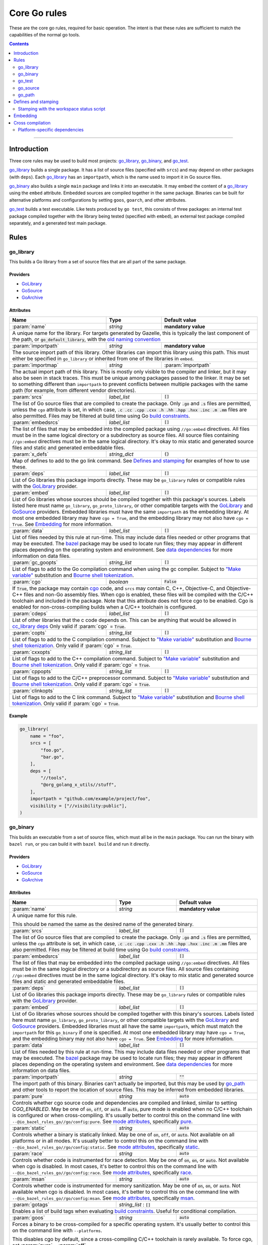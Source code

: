 Core Go rules
=============

.. _"Make variable": https://docs.bazel.build/versions/master/be/make-variables.html
.. _Bourne shell tokenization: https://docs.bazel.build/versions/master/be/common-definitions.html#sh-tokenization
.. _Gazelle: https://github.com/bazelbuild/bazel-gazelle
.. _GoArchive: providers.rst#GoArchive
.. _GoLibrary: providers.rst#GoLibrary
.. _GoPath: providers.rst#GoPath
.. _GoSource: providers.rst#GoSource
.. _build constraints: https://golang.org/pkg/go/build/#hdr-Build_Constraints
.. _cc_library deps: https://docs.bazel.build/versions/master/be/c-cpp.html#cc_library.deps
.. _cgo: http://golang.org/cmd/cgo/
.. _config_setting: https://docs.bazel.build/versions/master/be/general.html#config_setting
.. _data dependencies: https://docs.bazel.build/versions/master/build-ref.html#data
.. _goarch: modes.md#goarch
.. _goos: modes.md#goos
.. _mode attributes: modes.md#mode-attributes
.. _nogo: nogo.rst#nogo
.. _pure: modes.md#pure
.. _race: modes.md#race
.. _msan: modes.md#msan
.. _select: https://docs.bazel.build/versions/master/be/functions.html#select
.. _shard_count: https://docs.bazel.build/versions/master/be/common-definitions.html#test.shard_count
.. _static: modes.md#static
.. _test_arg: https://docs.bazel.build/versions/master/user-manual.html#flag--test_arg
.. _test_filter: https://docs.bazel.build/versions/master/user-manual.html#flag--test_filter
.. _test_env: https://docs.bazel.build/versions/master/user-manual.html#flag--test_env
.. _write a CROSSTOOL file: https://github.com/bazelbuild/bazel/wiki/Yet-Another-CROSSTOOL-Writing-Tutorial
.. _bazel: https://pkg.go.dev/github.com/bazelbuild/rules_go/go/tools/bazel?tab=doc

.. role:: param(kbd)
.. role:: type(emphasis)
.. role:: value(code)
.. |mandatory| replace:: **mandatory value**

These are the core go rules, required for basic operation.
The intent is that these rules are sufficient to match the capabilities of the normal go tools.

.. contents:: :depth: 2

-----

Introduction
------------

Three core rules may be used to build most projects: `go_library`_, `go_binary`_,
and `go_test`_.

`go_library`_ builds a single package. It has a list of source files
(specified with ``srcs``) and may depend on other packages (with ``deps``).
Each `go_library`_ has an ``importpath``, which is the name used to import it
in Go source files.

`go_binary`_ also builds a single ``main`` package and links it into an
executable. It may embed the content of a `go_library`_ using the ``embed``
attribute. Embedded sources are compiled together in the same package.
Binaries can be built for alternative platforms and configurations by setting
``goos``, ``goarch``, and other attributes.

`go_test`_ builds a test executable. Like tests produced by ``go test``, this
consists of three packages: an internal test package compiled together with
the library being tested (specified with ``embed``), an external test package
compiled separately, and a generated test main package.

Rules
-----

go_library
~~~~~~~~~~

This builds a Go library from a set of source files that are all part of
the same package.

Providers
^^^^^^^^^

* GoLibrary_
* GoSource_
* GoArchive_

Attributes
^^^^^^^^^^

+----------------------------+-----------------------------+---------------------------------------+
| **Name**                   | **Type**                    | **Default value**                     |
+----------------------------+-----------------------------+---------------------------------------+
| :param:`name`              | :type:`string`              | |mandatory|                           |
+----------------------------+-----------------------------+---------------------------------------+
| A unique name for the library. For targets generated by Gazelle, this is                         |
| typically the last component of the path, or :value:`go_default_library`,                        |
| with the `old naming convention`_                                                                |
+----------------------------+-----------------------------+---------------------------------------+
| :param:`importpath`        | :type:`string`              | |mandatory|                           |
+----------------------------+-----------------------------+---------------------------------------+
| The source import path of this library. Other libraries can import this                          |
| library using this path. This must either be specified in ``go_library`` or                      |
| inherited from one of the libraries in ``embed``.                                                |
+----------------------------+-----------------------------+---------------------------------------+
| :param:`importmap`         | :type:`string`              | :param:`importpath`                   |
+----------------------------+-----------------------------+---------------------------------------+
| The actual import path of this library. This is mostly only visible to the                       |
| compiler and linker, but it may also be seen in stack traces. This must be                       |
| unique among packages passed to the linker. It may be set to something                           |
| different than ``importpath`` to prevent conflicts between multiple packages                     |
| with the same path (for example, from different vendor directories).                             |
+----------------------------+-----------------------------+---------------------------------------+
| :param:`srcs`              | :type:`label_list`          | :value:`[]`                           |
+----------------------------+-----------------------------+---------------------------------------+
| The list of Go source files that are compiled to create the package.                             |
| Only :value:`.go` and :value:`.s` files are permitted, unless the ``cgo``                        |
| attribute is set, in which case,                                                                 |
| :value:`.c .cc .cpp .cxx .h .hh .hpp .hxx .inc .m .mm`                                           |
| files are also permitted. Files may be filtered at build time                                    |
| using Go `build constraints`_.                                                                   |
+----------------------------+-----------------------------+---------------------------------------+
| :param:`embedsrcs`         | :type:`label_list`          | :value:`[]`                           |
+----------------------------+-----------------------------+---------------------------------------+
| The list of files that may be embedded into the compiled package using                           |
| ``//go:embed`` directives. All files must be in the same logical directory                       |
| or a subdirectory as source files. All source files containing ``//go:embed``                    |
| directives must be in the same logical directory. It's okay to mix static and                    |
| generated source files and static and generated embeddable files.                                |
+----------------------------+-----------------------------+---------------------------------------+
| :param:`x_defs`            | :type:`string_dict`         | :value:`{}`                           |
+----------------------------+-----------------------------+---------------------------------------+
| Map of defines to add to the go link command.                                                    |
| See `Defines and stamping`_ for examples of how to use these.                                    |
+----------------------------+-----------------------------+---------------------------------------+
| :param:`deps`              | :type:`label_list`          | :value:`[]`                           |
+----------------------------+-----------------------------+---------------------------------------+
| List of Go libraries this package imports directly.                                              |
| These may be ``go_library`` rules or compatible rules with the GoLibrary_ provider.              |
+----------------------------+-----------------------------+---------------------------------------+
| :param:`embed`             | :type:`label_list`          | :value:`[]`                           |
+----------------------------+-----------------------------+---------------------------------------+
| List of Go libraries whose sources should be compiled together with this                         |
| package's sources. Labels listed here must name ``go_library``,                                  |
| ``go_proto_library``, or other compatible targets with the GoLibrary_ and                        |
| GoSource_ providers. Embedded libraries must have the same ``importpath`` as                     |
| the embedding library. At most one embedded library may have ``cgo = True``,                     |
| and the embedding library may not also have ``cgo = True``. See Embedding_                       |
| for more information.                                                                            |
+----------------------------+-----------------------------+---------------------------------------+
| :param:`data`              | :type:`label_list`          | :value:`[]`                           |
+----------------------------+-----------------------------+---------------------------------------+
| List of files needed by this rule at run-time. This may include data files                       |
| needed or other programs that may be executed. The `bazel`_ package may be                       |
| used to locate run files; they may appear in different places depending on the                   |
| operating system and environment. See `data dependencies`_ for more                              |
| information on data files.                                                                       |
+----------------------------+-----------------------------+---------------------------------------+
| :param:`gc_goopts`         | :type:`string_list`         | :value:`[]`                           |
+----------------------------+-----------------------------+---------------------------------------+
| List of flags to add to the Go compilation command when using the gc compiler.                   |
| Subject to `"Make variable"`_ substitution and `Bourne shell tokenization`_.                     |
+----------------------------+-----------------------------+---------------------------------------+
| :param:`cgo`               | :type:`boolean`             | :value:`False`                        |
+----------------------------+-----------------------------+---------------------------------------+
| If :value:`True`, the package may contain cgo_ code, and ``srcs`` may contain                    |
| C, C++, Objective-C, and Objective-C++ files and non-Go assembly files.                          |
| When cgo is enabled, these files will be compiled with the C/C++ toolchain                       |
| and included in the package. Note that this attribute does not force cgo                         |
| to be enabled. Cgo is enabled for non-cross-compiling builds when a C/C++                        |
| toolchain is configured.                                                                         |
+----------------------------+-----------------------------+---------------------------------------+
| :param:`cdeps`             | :type:`label_list`          | :value:`[]`                           |
+----------------------------+-----------------------------+---------------------------------------+
| List of other libraries that the c code depends on.                                              |
| This can be anything that would be allowed in `cc_library deps`_                                 |
| Only valid if :param:`cgo` = :value:`True`.                                                      |
+----------------------------+-----------------------------+---------------------------------------+
| :param:`copts`             | :type:`string_list`         | :value:`[]`                           |
+----------------------------+-----------------------------+---------------------------------------+
| List of flags to add to the C compilation command.                                               |
| Subject to `"Make variable"`_ substitution and `Bourne shell tokenization`_.                     |
| Only valid if :param:`cgo` = :value:`True`.                                                      |
+----------------------------+-----------------------------+---------------------------------------+
| :param:`cxxopts`           | :type:`string_list`         | :value:`[]`                           |
+----------------------------+-----------------------------+---------------------------------------+
| List of flags to add to the C++ compilation command.                                             |
| Subject to `"Make variable"`_ substitution and `Bourne shell tokenization`_.                     |
| Only valid if :param:`cgo` = :value:`True`.                                                      |
+----------------------------+-----------------------------+---------------------------------------+
| :param:`cppopts`           | :type:`string_list`         | :value:`[]`                           |
+----------------------------+-----------------------------+---------------------------------------+
| List of flags to add to the C/C++ preprocessor command.                                          |
| Subject to `"Make variable"`_ substitution and `Bourne shell tokenization`_.                     |
| Only valid if :param:`cgo` = :value:`True`.                                                      |
+----------------------------+-----------------------------+---------------------------------------+
| :param:`clinkopts`         | :type:`string_list`         | :value:`[]`                           |
+----------------------------+-----------------------------+---------------------------------------+
| List of flags to add to the C link command.                                                      |
| Subject to `"Make variable"`_ substitution and `Bourne shell tokenization`_.                     |
| Only valid if :param:`cgo` = :value:`True`.                                                      |
+----------------------------+-----------------------------+---------------------------------------+

.. _old naming convention: https://github.com/bazelbuild/rules_go#what-s-up-with-the-go-default-library-name

Example
^^^^^^^

.. code:: bzl

  go_library(
      name = "foo",
      srcs = [
          "foo.go",
          "bar.go",
      ],
      deps = [
          "//tools",
          "@org_golang_x_utils//stuff",
      ],
      importpath = "github.com/example/project/foo",
      visibility = ["//visibility:public"],
  )


go_binary
~~~~~~~~~

This builds an executable from a set of source files, which must all be
in the ``main`` package. You can run the binary with ``bazel run``, or you can
build it with ``bazel build`` and run it directly.

Providers
^^^^^^^^^

* GoLibrary_
* GoSource_
* GoArchive_

Attributes
^^^^^^^^^^

+----------------------------+-----------------------------+---------------------------------------+
| **Name**                   | **Type**                    | **Default value**                     |
+----------------------------+-----------------------------+---------------------------------------+
| :param:`name`              | :type:`string`              | |mandatory|                           |
+----------------------------+-----------------------------+---------------------------------------+
| A unique name for this rule.                                                                     |
|                                                                                                  |
| This should be named the same as the desired name of the generated binary.                       |
+----------------------------+-----------------------------+---------------------------------------+
| :param:`srcs`              | :type:`label_list`          | :value:`[]`                           |
+----------------------------+-----------------------------+---------------------------------------+
| The list of Go source files that are compiled to create the package.                             |
| Only :value:`.go` and :value:`.s` files are permitted, unless the ``cgo``                        |
| attribute is set, in which case,                                                                 |
| :value:`.c .cc .cpp .cxx .h .hh .hpp .hxx .inc .m .mm`                                           |
| files are also permitted. Files may be filtered at build time                                    |
| using Go `build constraints`_.                                                                   |
+----------------------------+-----------------------------+---------------------------------------+
| :param:`embedsrcs`         | :type:`label_list`          | :value:`[]`                           |
+----------------------------+-----------------------------+---------------------------------------+
| The list of files that may be embedded into the compiled package using                           |
| ``//go:embed`` directives. All files must be in the same logical directory                       |
| or a subdirectory as source files. All source files containing ``//go:embed``                    |
| directives must be in the same logical directory. It's okay to mix static and                    |
| generated source files and static and generated embeddable files.                                |
+----------------------------+-----------------------------+---------------------------------------+
| :param:`deps`              | :type:`label_list`          | :value:`[]`                           |
+----------------------------+-----------------------------+---------------------------------------+
| List of Go libraries this package imports directly.                                              |
| These may be ``go_library`` rules or compatible rules with the GoLibrary_ provider.              |
+----------------------------+-----------------------------+---------------------------------------+
| :param:`embed`             | :type:`label_list`          | :value:`[]`                           |
+----------------------------+-----------------------------+---------------------------------------+
| List of Go libraries whose sources should be compiled together with this                         |
| binary's sources. Labels listed here must name ``go_library``,                                   |
| ``go_proto_library``, or other compatible targets with the GoLibrary_ and                        |
| GoSource_ providers. Embedded libraries must all have the same ``importpath``,                   |
| which must match the ``importpath`` for this ``go_binary`` if one is                             |
| specified. At most one embedded library may have ``cgo = True``, and the                         |
| embedding binary may not also have ``cgo = True``. See Embedding_ for                            |
| more information.                                                                                |
+----------------------------+-----------------------------+---------------------------------------+
| :param:`data`              | :type:`label_list`          | :value:`[]`                           |
+----------------------------+-----------------------------+---------------------------------------+
| List of files needed by this rule at run-time. This may include data files                       |
| needed or other programs that may be executed. The `bazel`_ package may be                       |
| used to locate run files; they may appear in different places depending on the                   |
| operating system and environment. See `data dependencies`_ for more                              |
| information on data files.                                                                       |
+----------------------------+-----------------------------+---------------------------------------+
| :param:`importpath`        | :type:`string`              | :value:`""`                           |
+----------------------------+-----------------------------+---------------------------------------+
| The import path of this binary. Binaries can't actually be imported, but this                    |
| may be used by `go_path`_ and other tools to report the location of source                       |
| files. This may be inferred from embedded libraries.                                             |
+----------------------------+-----------------------------+---------------------------------------+
| :param:`pure`              | :type:`string`              | :value:`auto`                         |
+----------------------------+-----------------------------+---------------------------------------+
| Controls whether cgo source code and dependencies are compiled and linked,                       |
| similar to setting `CGO_ENABLED`. May be one of :value:`on`, :value:`off`,                       |
| or :value:`auto`. If :value:`auto`, pure mode is enabled when no C/C++                           |
| toolchain is configured or when cross-compiling. It's usually better to                          |
| control this on the command line with                                                            |
| ``--@io_bazel_rules_go//go/config:pure``. See `mode attributes`_, specifically                   |
| pure_.                                                                                           |
+----------------------------+-----------------------------+---------------------------------------+
| :param:`static`            | :type:`string`              | :value:`auto`                         |
+----------------------------+-----------------------------+---------------------------------------+
| Controls whether a binary is statically linked. May be one of :value:`on`,                       |
| :value:`off`, or :value:`auto`. Not available on all platforms or in all                         |
| modes. It's usually better to control this on the command line with                              |
| ``--@io_bazel_rules_go//go/config:static``. See `mode attributes`_,                              |
| specifically static_.                                                                            |
+----------------------------+-----------------------------+---------------------------------------+
| :param:`race`              | :type:`string`              | :value:`auto`                         |
+----------------------------+-----------------------------+---------------------------------------+
| Controls whether code is instrumented for race detection. May be one of                          |
| :value:`on`, :value:`on`, or :value:`auto`. Not available when cgo is                            |
| disabled. In most cases, it's better to control this on the command line with                    |
| ``--@io_bazel_rules_go//go/config:race``. See `mode attributes`_, specifically                   |
| race_.                                                                                           |
+----------------------------+-----------------------------+---------------------------------------+
| :param:`msan`              | :type:`string`              | :value:`auto`                         |
+----------------------------+-----------------------------+---------------------------------------+
| Controls whether code is instrumented for memory sanitization. May be one of                     |
| :value:`on`, :value:`on`, or :value:`auto`. Not available when cgo is                            |
| disabled. In most cases, it's better to control this on the command line with                    |
| ``--@io_bazel_rules_go//go/config:msan``. See `mode attributes`_, specifically                   |
| msan_.                                                                                           |
+----------------------------+-----------------------------+---------------------------------------+
| :param:`gotags`            | :type:`string_list`         : :value:`[]`                           |
+----------------------------+-----------------------------+---------------------------------------+
| Enables a list of build tags when evaluating `build constraints`_. Useful for                    |
| conditional compilation.                                                                         |
+----------------------------+-----------------------------+---------------------------------------+
| :param:`goos`              | :type:`string`              | :value:`auto`                         |
+----------------------------+-----------------------------+---------------------------------------+
| Forces a binary to be cross-compiled for a specific operating system. It's                       |
| usually better to control this on the command line with ``--platforms``.                         |
|                                                                                                  |
| This disables cgo by default, since a cross-compiling C/C++ toolchain is                         |
| rarely available. To force cgo, set :param:`pure` = :param:`off`.                                |
|                                                                                                  |
| See `Cross compilation`_ for more information.                                                   |
+----------------------------+-----------------------------+---------------------------------------+
| :param:`goarch`            | :type:`string`              | :value:`auto`                         |
+----------------------------+-----------------------------+---------------------------------------+
| Forces a binary to be cross-compiled for a specific architecture. It's usually                   |
| better to control this on the command line with ``--platforms``.                                 |
|                                                                                                  |
| This disables cgo by default, since a cross-compiling C/C++ toolchain is                         |
| rarely available. To force cgo, set :param:`pure` = :param:`off`.                                |
|                                                                                                  |
| See `Cross compilation`_ for more information.                                                   |
+----------------------------+-----------------------------+---------------------------------------+
| :param:`gc_goopts`         | :type:`string_list`         | :value:`[]`                           |
+----------------------------+-----------------------------+---------------------------------------+
| List of flags to add to the Go compilation command when using the gc compiler.                   |
| Subject to `"Make variable"`_ substitution and `Bourne shell tokenization`_.                     |
+----------------------------+-----------------------------+---------------------------------------+
| :param:`gc_linkopts`       | :type:`string_list`         | :value:`[]`                           |
+----------------------------+-----------------------------+---------------------------------------+
| List of flags to add to the Go link command when using the gc compiler.                          |
| Subject to `"Make variable"`_ substitution and `Bourne shell tokenization`_.                     |
+----------------------------+-----------------------------+---------------------------------------+
| :param:`x_defs`            | :type:`string_dict`         | :value:`{}`                           |
+----------------------------+-----------------------------+---------------------------------------+
| Map of defines to add to the go link command.                                                    |
| See `Defines and stamping`_ for examples of how to use these.                                    |
+----------------------------+-----------------------------+---------------------------------------+
| :param:`cgo`               | :type:`boolean`             | :value:`False`                        |
+----------------------------+-----------------------------+---------------------------------------+
| If :value:`True`, the package may contain cgo_ code, and ``srcs`` may contain                    |
| C, C++, Objective-C, and Objective-C++ files and non-Go assembly files.                          |
| When cgo is enabled, these files will be compiled with the C/C++ toolchain                       |
| and included in the package. Note that this attribute does not force cgo                         |
| to be enabled. Cgo is enabled for non-cross-compiling builds when a C/C++                        |
| toolchain is configured.                                                                         |
+----------------------------+-----------------------------+---------------------------------------+
| :param:`cdeps`             | :type:`label_list`          | :value:`[]`                           |
+----------------------------+-----------------------------+---------------------------------------+
| The list of other libraries that the c code depends on.                                          |
| This can be anything that would be allowed in `cc_library deps`_                                 |
| Only valid if :param:`cgo` = :value:`True`.                                                      |
+----------------------------+-----------------------------+---------------------------------------+
| :param:`copts`             | :type:`string_list`         | :value:`[]`                           |
+----------------------------+-----------------------------+---------------------------------------+
| List of flags to add to the C compilation command.                                               |
| Subject to `"Make variable"`_ substitution and `Bourne shell tokenization`_.                     |
| Only valid if :param:`cgo` = :value:`True`.                                                      |
+----------------------------+-----------------------------+---------------------------------------+
| :param:`cxxopts`           | :type:`string_list`         | :value:`[]`                           |
+----------------------------+-----------------------------+---------------------------------------+
| List of flags to add to the C++ compilation command.                                             |
| Subject to `"Make variable"`_ substitution and `Bourne shell tokenization`_.                     |
| Only valid if :param:`cgo` = :value:`True`.                                                      |
+----------------------------+-----------------------------+---------------------------------------+
| :param:`cppopts`           | :type:`string_list`         | :value:`[]`                           |
+----------------------------+-----------------------------+---------------------------------------+
| List of flags to add to the C/C++ preprocessor command.                                          |
| Subject to `"Make variable"`_ substitution and `Bourne shell tokenization`_.                     |
| Only valid if :param:`cgo` = :value:`True`.                                                      |
+----------------------------+-----------------------------+---------------------------------------+
| :param:`clinkopts`         | :type:`string_list`         | :value:`[]`                           |
+----------------------------+-----------------------------+---------------------------------------+
| List of flags to add to the C link command.                                                      |
| Subject to `"Make variable"`_ substitution and `Bourne shell tokenization`_.                     |
| Only valid if :param:`cgo` = :value:`True`.                                                      |
+----------------------------+-----------------------------+---------------------------------------+
| :param:`linkmode`          | :type:`string`              | :value:`"normal"`                     |
+----------------------------+-----------------------------+---------------------------------------+
| Determines how the binary should be built and linked. This accepts some of                       |
| the same values as ``go build -buildmode`` and works the same way.                               |
|                                                                                                  |
| :value:`normal`                                                                                  |
|     Builds a normal executable with position-dependent code.                                     |
| :value:`pie`                                                                                     |
|     Builds a position-independent executable.                                                    |
| :value:`plugin`                                                                                  |
|     Builds a shared library that can be loaded as a Go plugin. Only supported                    |
|     on platforms that support plugins.                                                           |
| :value:`c-shared`                                                                                |
|     Builds a shared library that can be linked into a C program.                                 |
| :value:`c-archive`                                                                               |
|     Builds an archive that can be linked into a C program.                                       |
+----------------------------+-----------------------------+---------------------------------------+
| :param:`out`               | :type:`string`              | :value:`""`                           |
+----------------------------+-----------------------------+---------------------------------------+
| Sets the output filename for the generated executable. When set, ``go_binary``                   |
| will write this file without mode-specific directory prefixes, without                           |
| linkmode-specific prefixes like "lib", and without platform-specific suffixes                    |
| like ".exe". Note that without a mode-specific directory prefix, the                             |
| output file (but not its dependencies) will be invalidated in Bazel's cache                      |
| when changing configurations.                                                                    |
+----------------------------+-----------------------------+---------------------------------------+

go_test
~~~~~~~

This builds a set of tests that can be run with ``bazel test``.

To run all tests in the workspace, and print output on failure (the
equivalent of ``go test ./...``), run

::

  bazel test --test_output=errors //...

To run a Go benchmark test, run

::

  bazel run //path/to:test -- -test.bench=.

You can run specific tests by passing the `--test_filter=pattern
<test_filter_>`_ argument to Bazel. You can pass arguments to tests by passing
`--test_arg=arg <test_arg_>`_ arguments to Bazel, and you can set environment
variables in the test environment by passing
`--test_env=VAR=value <test_env_>`_.

To write structured testlog information to Bazel's ``XML_OUTPUT_FILE``, tests
ran with ``bazel test`` execute using a wrapper. This functionality can be
disabled by setting ``GO_TEST_WRAP=0`` in the test environment. Additionally,
the testbinary can be invoked with ``-test.v`` by setting
``GO_TEST_WRAP_TESTV=1`` in the test environment; this will result in the
``XML_OUTPUT_FILE`` containing more granular data.

Attributes
^^^^^^^^^^

+----------------------------+-----------------------------+---------------------------------------+
| **Name**                   | **Type**                    | **Default value**                     |
+----------------------------+-----------------------------+---------------------------------------+
| :param:`name`              | :type:`string`              | |mandatory|                           |
+----------------------------+-----------------------------+---------------------------------------+
| A unique name for this rule.                                                                     |
|                                                                                                  |
| To interoperate cleanly with old targets generated by Gazelle_ this                              |
| should be :value:`go_default_test` for internal tests and                                        |
| :value:`go_default_xtest` for external tests. Gazelle now generates                              |
| the name  based on the last component of the path. For example, a test                           |
| in ``//foo/bar`` is named ``bar_test``, and uses internal and external                           |
| sources.                                                                                         |
+----------------------------+-----------------------------+---------------------------------------+
| :param:`srcs`              | :type:`label_list`          | :value:`[]`                           |
+----------------------------+-----------------------------+---------------------------------------+
| The list of Go source files that are compiled to create the package.                             |
| Only :value:`.go` and :value:`.s` files are permitted, unless the ``cgo``                        |
| attribute is set, in which case,                                                                 |
| :value:`.c .cc .cpp .cxx .h .hh .hpp .hxx .inc .m .mm`                                           |
| files are also permitted. Files may be filtered at build time                                    |
| using Go `build constraints`_.                                                                   |
+----------------------------+-----------------------------+---------------------------------------+
| :param:`deps`              | :type:`label_list`          | :value:`[]`                           |
+----------------------------+-----------------------------+---------------------------------------+
| List of Go libraries this test imports directly.                                                 |
| These may be go_library rules or compatible rules with the GoLibrary_ provider.                  |
+----------------------------+-----------------------------+---------------------------------------+
| :param:`embed`             | :type:`label_list`          | :value:`[]`                           |
+----------------------------+-----------------------------+---------------------------------------+
| List of Go libraries whose sources should be compiled together with this                         |
| package's sources. Labels listed here must name ``go_library``,                                  |
| ``go_proto_library``, or other compatible targets with the GoLibrary_ and                        |
| GoSource_ providers. Embedded libraries must have the same ``importpath`` as                     |
| the embedding library. At most one embedded library may have ``cgo = True``,                     |
| and the embedding library may not also have ``cgo = True``. See Embedding_                       |
| for more information.                                                                            |
+----------------------------+-----------------------------+---------------------------------------+
| :param:`embedsrcs`         | :type:`label_list`          | :value:`[]`                           |
+----------------------------+-----------------------------+---------------------------------------+
| The list of files that may be embedded into the compiled package using                           |
| ``//go:embed`` directives. All files must be in the same logical directory                       |
| or a subdirectory as source files. All source files containing ``//go:embed``                    |
| directives must be in the same logical directory. It's okay to mix static and                    |
| generated source files and static and generated embeddable files.                                |
+----------------------------+-----------------------------+---------------------------------------+
| :param:`data`              | :type:`label_list`          | :value:`[]`                           |
+----------------------------+-----------------------------+---------------------------------------+
| List of files needed by this rule at run-time. This may include data files                       |
| needed or other programs that may be executed. The `bazel`_ package may be                       |
| used to locate run files; they may appear in different places depending on the                   |
| operating system and environment. See `data dependencies`_ for more                              |
| information on data files.                                                                       |
+----------------------------+-----------------------------+---------------------------------------+
| :param:`importpath`        | :type:`string`              | :value:`""`                           |
+----------------------------+-----------------------------+---------------------------------------+
| The import path of this test. Tests can't actually be imported, but this                         |
| may be used by `go_path`_ and other tools to report the location of source                       |
| files. This may be inferred from embedded libraries.                                             |
+----------------------------+-----------------------------+---------------------------------------+
| :param:`pure`              | :type:`string`              | :value:`auto`                         |
+----------------------------+-----------------------------+---------------------------------------+
| Controls whether cgo source code and dependencies are compiled and linked,                       |
| similar to setting `CGO_ENABLED`. May be one of :value:`on`, :value:`off`,                       |
| or :value:`auto`. If :value:`auto`, pure mode is enabled when no C/C++                           |
| toolchain is configured or when cross-compiling. It's usually better to                          |
| control this on the command line with                                                            |
| ``--@io_bazel_rules_go//go/config:pure``. See `mode attributes`_, specifically                   |
| pure_.                                                                                           |
+----------------------------+-----------------------------+---------------------------------------+
| :param:`static`            | :type:`string`              | :value:`auto`                         |
+----------------------------+-----------------------------+---------------------------------------+
| Controls whether a binary is statically linked. May be one of :value:`on`,                       |
| :value:`off`, or :value:`auto`. Not available on all platforms or in all                         |
| modes. It's usually better to control this on the command line with                              |
| ``--@io_bazel_rules_go//go/config:static``. See `mode attributes`_,                              |
| specifically static_.                                                                            |
+----------------------------+-----------------------------+---------------------------------------+
| :param:`race`              | :type:`string`              | :value:`auto`                         |
+----------------------------+-----------------------------+---------------------------------------+
| Controls whether code is instrumented for race detection. May be one of                          |
| :value:`on`, :value:`on`, or :value:`auto`. Not available when cgo is                            |
| disabled. In most cases, it's better to control this on the command line with                    |
| ``--@io_bazel_rules_go//go/config:race``. See `mode attributes`_, specifically                   |
| race_.                                                                                           |
+----------------------------+-----------------------------+---------------------------------------+
| :param:`msan`              | :type:`string`              | :value:`auto`                         |
+----------------------------+-----------------------------+---------------------------------------+
| Controls whether code is instrumented for memory sanitization. May be one of                     |
| :value:`on`, :value:`on`, or :value:`auto`. Not available when cgo is                            |
| disabled. In most cases, it's better to control this on the command line with                    |
| ``--@io_bazel_rules_go//go/config:msan``. See `mode attributes`_, specifically                   |
| msan_.                                                                                           |
+----------------------------+-----------------------------+---------------------------------------+
| :param:`gotags`            | :type:`string_list`         : :value:`[]`                           |
+----------------------------+-----------------------------+---------------------------------------+
| Enables a list of build tags when evaluating `build constraints`_. Useful for                    |
| conditional compilation.                                                                         |
+----------------------------+-----------------------------+---------------------------------------+
| :param:`goos`              | :type:`string`              | :value:`auto`                         |
+----------------------------+-----------------------------+---------------------------------------+
| Forces a binary to be cross-compiled for a specific operating system. It's                       |
| usually better to control this on the command line with ``--platforms``.                         |
|                                                                                                  |
| This disables cgo by default, since a cross-compiling C/C++ toolchain is                         |
| rarely available. To force cgo, set :param:`pure` = :param:`off`.                                |
|                                                                                                  |
| See `Cross compilation`_ for more information.                                                   |
+----------------------------+-----------------------------+---------------------------------------+
| :param:`goarch`            | :type:`string`              | :value:`auto`                         |
+----------------------------+-----------------------------+---------------------------------------+
| Forces a binary to be cross-compiled for a specific architecture. It's usually                   |
| better to control this on the command line with ``--platforms``.                                 |
|                                                                                                  |
| This disables cgo by default, since a cross-compiling C/C++ toolchain is                         |
| rarely available. To force cgo, set :param:`pure` = :param:`off`.                                |
|                                                                                                  |
| See `Cross compilation`_ for more information.                                                   |
+----------------------------+-----------------------------+---------------------------------------+
| :param:`gc_goopts`         | :type:`string_list`         | :value:`[]`                           |
+----------------------------+-----------------------------+---------------------------------------+
| List of flags to add to the Go compilation command when using the gc compiler.                   |
| Subject to `"Make variable"`_ substitution and `Bourne shell tokenization`_.                     |
+----------------------------+-----------------------------+---------------------------------------+
| :param:`gc_linkopts`       | :type:`string_list`         | :value:`[]`                           |
+----------------------------+-----------------------------+---------------------------------------+
| List of flags to add to the Go link command when using the gc compiler.                          |
| Subject to `"Make variable"`_ substitution and `Bourne shell tokenization`_.                     |
+----------------------------+-----------------------------+---------------------------------------+
| :param:`x_defs`            | :type:`string_dict`         | :value:`{}`                           |
+----------------------------+-----------------------------+---------------------------------------+
| Map of defines to add to the go link command.                                                    |
| See `Defines and stamping`_ for examples of how to use these.                                    |
+----------------------------+-----------------------------+---------------------------------------+
| :param:`cgo`               | :type:`boolean`             | :value:`False`                        |
+----------------------------+-----------------------------+---------------------------------------+
| If :value:`True`, the package may contain cgo_ code, and ``srcs`` may contain                    |
| C, C++, Objective-C, and Objective-C++ files and non-Go assembly files.                          |
| When cgo is enabled, these files will be compiled with the C/C++ toolchain                       |
| and included in the package. Note that this attribute does not force cgo                         |
| to be enabled. Cgo is enabled for non-cross-compiling builds when a C/C++                        |
| toolchain is configured.                                                                         |
+----------------------------+-----------------------------+---------------------------------------+
| :param:`cdeps`             | :type:`label_list`          | :value:`[]`                           |
+----------------------------+-----------------------------+---------------------------------------+
| The list of other libraries that the c code depends on.                                          |
| This can be anything that would be allowed in `cc_library deps`_                                 |
| Only valid if :param:`cgo` = :value:`True`.                                                      |
+----------------------------+-----------------------------+---------------------------------------+
| :param:`copts`             | :type:`string_list`         | :value:`[]`                           |
+----------------------------+-----------------------------+---------------------------------------+
| List of flags to add to the C compilation command.                                               |
| Subject to `"Make variable"`_ substitution and `Bourne shell tokenization`_.                     |
| Only valid if :param:`cgo` = :value:`True`.                                                      |
+----------------------------+-----------------------------+---------------------------------------+
| :param:`cxxopts`           | :type:`string_list`         | :value:`[]`                           |
+----------------------------+-----------------------------+---------------------------------------+
| List of flags to add to the C++ compilation command.                                             |
| Subject to `"Make variable"`_ substitution and `Bourne shell tokenization`_.                     |
| Only valid if :param:`cgo` = :value:`True`.                                                      |
+----------------------------+-----------------------------+---------------------------------------+
| :param:`cppopts`           | :type:`string_list`         | :value:`[]`                           |
+----------------------------+-----------------------------+---------------------------------------+
| List of flags to add to the C/C++ preprocessor command.                                          |
| Subject to `"Make variable"`_ substitution and `Bourne shell tokenization`_.                     |
| Only valid if :param:`cgo` = :value:`True`.                                                      |
+----------------------------+-----------------------------+---------------------------------------+
| :param:`clinkopts`         | :type:`string_list`         | :value:`[]`                           |
+----------------------------+-----------------------------+---------------------------------------+
| List of flags to add to the C link command.                                                      |
| Subject to `"Make variable"`_ substitution and `Bourne shell tokenization`_.                     |
| Only valid if :param:`cgo` = :value:`True`.                                                      |
+----------------------------+-----------------------------+---------------------------------------+
| :param:`rundir`            | :type:`string`              | The package path                      |
+----------------------------+-----------------------------+---------------------------------------+
| A directory to cd to before the test is run.                                                     |
| This should be a path relative to the execution dir of the test.                                 |
|                                                                                                  |
| The default behaviour is to change to the workspace relative path, this replicates the normal    |
| behaviour of ``go test`` so it is easy to write compatible tests.                                |
|                                                                                                  |
| Setting it to :value:`.` makes the test behave the normal way for a bazel test.                  |
+----------------------------+-----------------------------+---------------------------------------+
| :param:`shard_count`       | :type:`integer`             | :value:`None`                         |
+----------------------------+-----------------------------+---------------------------------------+
| Non-negative integer less than or equal to 50, optional.                                         |
|                                                                                                  |
| Specifies the number of parallel shards to run the test. Test methods will be split across the   |
| shards in a round-robin fashion.                                                                 |
|                                                                                                  |
| For more details on this attribute, consult the official Bazel documentation for shard_count_.   |
+----------------------------+-----------------------------+---------------------------------------+

To write an internal test, reference the library being tested with the :param:`embed`
instead of :param:`deps`. This will compile the test sources into the same package as the library
sources.

Internal test example
^^^^^^^^^^^^^^^^^^^^^

This builds a test that can use the internal interface of the package being tested.

In the normal go toolchain this would be the kind of tests formed by adding writing
``<file>_test.go`` files in the same package.

It references the library being tested with :param:`embed`.


.. code:: bzl

  go_library(
      name = "lib",
      srcs = ["lib.go"],
  )

  go_test(
      name = "lib_test",
      srcs = ["lib_test.go"],
      embed = [":lib"],
  )

External test example
^^^^^^^^^^^^^^^^^^^^^

This builds a test that can only use the public interface(s) of the packages being tested.

In the normal go toolchain this would be the kind of tests formed by adding an ``<name>_test``
package.

It references the library(s) being tested with :param:`deps`.

.. code:: bzl

  go_library(
      name = "lib",
      srcs = ["lib.go"],
  )

  go_test(
      name = "lib_xtest",
      srcs = ["lib_x_test.go"],
      deps = [":lib"],
  )

go_source
~~~~~~~~~

This declares a set of source files and related dependencies that can be embedded into one of the
other rules.
This is used as a way of easily declaring a common set of sources re-used in multiple rules.

Providers
^^^^^^^^^

* GoLibrary_
* GoSource_

Attributes
^^^^^^^^^^

+----------------------------+-----------------------------+---------------------------------------+
| **Name**                   | **Type**                    | **Default value**                     |
+----------------------------+-----------------------------+---------------------------------------+
| :param:`name`              | :type:`string`              | |mandatory|                           |
+----------------------------+-----------------------------+---------------------------------------+
| A unique name for this rule.                                                                     |
+----------------------------+-----------------------------+---------------------------------------+
| :param:`srcs`              | :type:`label_list`          | :value:`[]`                           |
+----------------------------+-----------------------------+---------------------------------------+
| The list of Go source files that are compiled to create the package.                             |
| The following file types are permitted: :value:`.go, .c, .s, .S .h`.                             |
| The files may contain Go-style `build constraints`_.                                             |
+----------------------------+-----------------------------+---------------------------------------+
| :param:`deps`              | :type:`label_list`          | :value:`[]`                           |
+----------------------------+-----------------------------+---------------------------------------+
| List of Go libraries this source list imports directly.                                          |
| These may be go_library rules or compatible rules with the GoLibrary_ provider.                  |
+----------------------------+-----------------------------+---------------------------------------+
| :param:`embed`             | :type:`label_list`          | :value:`[]`                           |
+----------------------------+-----------------------------+---------------------------------------+
| List of Go libraries whose sources should be compiled together with this                         |
| package's sources. Labels listed here must name ``go_library``,                                  |
| ``go_proto_library``, or other compatible targets with the GoLibrary_ and                        |
| GoSource_ providers. Embedded libraries must have the same ``importpath`` as                     |
| the embedding library. At most one embedded library may have ``cgo = True``,                     |
| and the embedding library may not also have ``cgo = True``. See Embedding_                       |
| for more information.                                                                            |
+----------------------------+-----------------------------+---------------------------------------+
| :param:`data`              | :type:`label_list`          | :value:`[]`                           |
+----------------------------+-----------------------------+---------------------------------------+
| List of files needed by this rule at run-time. This may include data files                       |
| needed or other programs that may be executed. The `bazel`_ package may be                       |
| used to locate run files; they may appear in different places depending on the                   |
| operating system and environment. See `data dependencies`_ for more                              |
| information on data files.                                                                       |
+----------------------------+-----------------------------+---------------------------------------+
| :param:`gc_goopts`         | :type:`string_list`         | :value:`[]`                           |
+----------------------------+-----------------------------+---------------------------------------+
| List of flags to add to the Go compilation command when using the gc compiler.                   |
| Subject to `"Make variable"`_ substitution and `Bourne shell tokenization`_.                     |
+----------------------------+-----------------------------+---------------------------------------+

go_path
~~~~~~~

``go_path`` builds a directory structure that can be used with tools that
understand the ``GOPATH`` directory layout. This directory structure can be
built by zipping, copying, or linking files.

``go_path`` can depend on one or more Go targets (i.e., `go_library`_,
`go_binary`_, or `go_test`_). It will include packages from those targets, as
well as their transitive dependencies. Packages will be in subdirectories named
after their ``importpath`` or ``importmap`` attributes under a ``src/``
directory.

Attributes
^^^^^^^^^^

+----------------------------+-----------------------------+---------------------------------------+
| **Name**                   | **Type**                    | **Default value**                     |
+----------------------------+-----------------------------+---------------------------------------+
| :param:`name`              | :type:`string`              | |mandatory|                           |
+----------------------------+-----------------------------+---------------------------------------+
| A unique name for this rule.                                                                     |
+----------------------------+-----------------------------+---------------------------------------+
| :param:`deps`              | :type:`label_list`          | :value:`[]`                           |
+----------------------------+-----------------------------+---------------------------------------+
| A list of targets that build Go packages. A directory will be generated from                     |
| files in these targets and their transitive dependencies. All targets must                       |
| provide GoArchive_ (`go_library`_, `go_binary`_, `go_test`_, and similar                         |
| rules have this).                                                                                |
|                                                                                                  |
| Only targets with explicit ``importpath`` attributes will be included in the                     |
| generated directory. Synthetic packages (like the main package produced by                       |
| `go_test`_) and packages with inferred import paths will not be                                  |
| included. The values of ``importmap`` attributes may influence the placement                     |
| of packages within the generated directory (for example, in vendor                               |
| directories).                                                                                    |
|                                                                                                  |
| The generated directory will contain original source files, including .go,                       |
| .s, .h, and .c files compiled by cgo. It will not contain files generated by                     |
| tools like cover and cgo, but it will contain generated files passed in                          |
| ``srcs`` attributes like .pb.go files. The generated directory will also                         |
| contain runfiles found in ``data`` attributes.                                                   |
+----------------------------+-----------------------------+---------------------------------------+
| :param:`data`              | :type:`label_list`          | :value:`[]`                           |
+----------------------------+-----------------------------+---------------------------------------+
| A list of targets producing data files that will be stored next to the                           |
| ``src/`` directory. Useful for including things like licenses and readmes.                       |
+----------------------------+-----------------------------+---------------------------------------+
| :param:`mode`              | :type:`string`              | :value:`"copy"`                       |
+----------------------------+-----------------------------+---------------------------------------+
| Determines how the generated directory is provided. May be one of:                               |
|                                                                                                  |
| * ``"archive"``: The generated directory is packaged as a single .zip file.                      |
| * ``"copy"``: The generated directory is a single tree artifact. Source files                    |
|   are copied into the tree.                                                                      |
| * ``"link"``: Source files are symlinked into the tree. All of the symlink                       |
|   files are provided as separate output files.                                                   |
|                                                                                                  |
| **NOTE:** In ``"copy"`` mode, when a ``GoPath`` is consumed as a set of input                    |
| files or run files, Bazel may provide symbolic links instead of regular files.                   |
| Any program that consumes these files should dereference links, e.g., if you                     |
| run ``tar``, use the ``--dereference`` flag.                                                     |
+----------------------------+-----------------------------+---------------------------------------+
| :param:`include_data`      | :type:`bool`                | :value:`True`                         |
+----------------------------+-----------------------------+---------------------------------------+
| When true, data files referenced by libraries, binaries, and tests will be                       |
| included in the output directory. Files listed in the :param:`data` attribute                    |
| for this rule will be included regardless of this attribute.                                     |
+----------------------------+-----------------------------+---------------------------------------+
| :param:`include_pkg`       | :type:`bool`                | :value:`False`                        |
+----------------------------+-----------------------------+---------------------------------------+
| When true, a `pkg` subdirectory containing the compiled libraries will be created in the         |
| generated `GOPATH` containing compiled libraries.                                                |
+----------------------------+-----------------------------+---------------------------------------+
| :param:`include_transitive`| :type:`bool`                | :value:`True`                         |
+----------------------------+-----------------------------+---------------------------------------+
| When true, the transitive dependency graph will be included in the generated `GOPATH`. This is   |
| the default behaviour. When false, only the direct dependencies will be included in the          |
| generated `GOPATH`.                                                                              |
+----------------------------+-----------------------------+---------------------------------------+

Defines and stamping
--------------------

In order to provide build time information to go code without data files, we
support the concept of stamping.

Stamping asks the linker to substitute the value of a global variable with a
string determined at link time. Stamping only happens when linking a binary, not
when compiling a package. This means that changing a value results only in
re-linking, not re-compilation and thus does not cause cascading changes.

Link values are set in the :param:`x_defs` attribute of any Go rule. This is a
map of string to string, where keys are the names of variables to substitute,
and values are the string to use. Keys may be names of variables in the package
being compiled, or they may be fully qualified names of variables in another
package.

These mappings are collected up across the entire transitive dependencies of a
binary. This means you can set a value using :param:`x_defs` in a
``go_library``, and any binary that links that library will be stamped with that
value. You can also override stamp values from libraries using :param:`x_defs`
on the ``go_binary`` rule if needed. The ``--[no]stamp`` option controls whether
stamping of workspace variables is enabled.

**Example**

Suppose we have a small library that contains the current version.

.. code:: go

    package version

    var Version = "redacted"

We can set the version in the ``go_library`` rule for this library.

.. code:: bzl

    go_library(
        name = "version",
        srcs = ["version.go"],
        importpath = "example.com/repo/version",
        x_defs = {"Version": "0.9"},
    )

Binaries that depend on this library may also set this value.

.. code:: bzl

    go_binary(
        name = "cmd",
        srcs = ["main.go"],
        deps = ["//version"],
        x_defs = {"example.com/repo/version.Version": "0.9"},
    )

Stamping with the workspace status script
~~~~~~~~~~~~~~~~~~~~~~~~~~~~~~~~~~~~~~~~~

You can use values produced by the workspace status command in your link stamp.
To use this functionality, write a script that prints key-value pairs, separated
by spaces, one per line. For example:

.. code:: bash

    #!/usr/bin/env bash

    echo STABLE_GIT_COMMIT $(git rev-parse HEAD)

**NOTE:** keys that start with ``STABLE_`` will trigger a re-link when they change.
Other keys will NOT trigger a re-link.

You can reference these in :param:`x_defs` using curly braces.

.. code:: bzl

    go_binary(
        name = "cmd",
        srcs = ["main.go"],
        deps = ["//version"],
        x_defs = {"example.com/repo/version.Version": "{STABLE_GIT_COMMIT}"},
    )

You can build using the status script using the ``--workspace_status_command``
argument on the command line:

.. code:: bash

    $ bazel build --stamp --workspace_status_command=./status.sh //:cmd

Embedding
---------

The sources, dependencies, and data of a ``go_library`` may be *embedded*
within another ``go_library``, ``go_binary``, or ``go_test`` using the ``embed``
attribute. The embedding package will be compiled into a single archive
file. The embedded package may still be compiled as a separate target.

A minimal example of embedding is below. In this example, the command ``bazel
build :foo_and_bar`` will compile ``foo.go`` and ``bar.go`` into a single
archive. ``bazel build :bar`` will compile only ``bar.go``. Both libraries must
have the same ``importpath``.

.. code:: bzl

    go_library(
        name = "foo_and_bar",
        srcs = ["foo.go"],
        embed = [":bar"],
        importpath = "example.com/foo",
    )

    go_library(
        name = "bar",
        srcs = ["bar.go"],
        importpath = "example.com/foo",
    )

Embedding is most frequently used for tests and binaries. Go supports two
different kinds of tests. *Internal tests* (e.g., ``package foo``) are compiled
into the same archive as the library under test and can reference unexported
definitions in that library. *External tests* (e.g., ``package foo_test``) are
compiled into separate archives and may depend on exported definitions from the
internal test archive.

In order to compile the internal test archive, we *embed* the ``go_library``
under test into a ``go_test`` that contains the test sources. The ``go_test``
rule can automatically distinguish internal and external test sources, so they
can be listed together in ``srcs``. The ``go_library`` under test does not
contain test sources. Other ``go_binary`` and ``go_library`` targets can depend
on it or embed it.

.. code:: bzl

    go_library(
        name = "foo_lib",
        srcs = ["foo.go"],
        importpath = "example.com/foo",
    )

    go_binary(
        name = "foo",
        embed = [":foo_lib"],
    )

    go_test(
        name = "go_default_test",
        srcs = [
            "foo_external_test.go",
            "foo_internal_test.go",
        ],
        embed = [":foo_lib"],
    )

Embedding may also be used to add extra sources sources to a
``go_proto_library``.

.. code:: bzl

    proto_library(
        name = "foo_proto",
        srcs = ["foo.proto"],
    )

    go_proto_library(
        name = "foo_go_proto",
        importpath = "example.com/foo",
        proto = ":foo_proto",
    )

    go_library(
        name = "foo",
        srcs = ["extra.go"],
        embed = [":foo_go_proto"],
        importpath = "example.com/foo",
    )

Cross compilation
-----------------

rules_go can cross-compile Go projects to any platform the Go toolchain
supports. The simplest way to do this is by setting the ``--platforms`` flag on
the command line.

.. code::

    $ bazel build --platforms=@io_bazel_rules_go//go/toolchain:linux_amd64 //my/project

You can replace ``linux_amd64`` in the example above with any valid
GOOS / GOARCH pair. To list all platforms, run this command:

.. code::

    $ bazel query 'kind(platform, @io_bazel_rules_go//go/toolchain:all)'

By default, cross-compilation will cause Go targets to be built in "pure mode",
which disables cgo; cgo files will not be compiled, and C/C++ dependencies will
not be compiled or linked.

Cross-compiling cgo code is possible, but not fully supported. You will need to
`write a CROSSTOOL file`_ that describes your C/C++ toolchain. You'll need to
ensure it works by building ``cc_binary`` and ``cc_library`` targets with the
``--cpu`` command line flag set. Then, to build a mixed Go / C / C++ project,
add ``pure = "off"`` to your ``go_binary`` target and run Bazel with ``--cpu``
and ``--platforms``.

Platform-specific dependencies
~~~~~~~~~~~~~~~~~~~~~~~~~~~~~~

When cross-compiling, you may have some platform-specific sources and
dependencies. Source files from all platforms can be mixed freely in a single
``srcs`` list. Source files are filtered using `build constraints`_ (filename
suffixes and ``+build`` tags) before being passed to the compiler.

Platform-specific dependencies are another story. For example, if you are
building a binary for Linux, and it has dependency that should only be built
when targeting Windows, you will need to filter it out using Bazel `select`_
expressions:

.. code:: bzl

    go_binary(
        name = "cmd",
        srcs = [
            "foo_linux.go",
            "foo_windows.go",
        ],
        deps = [
            # platform agnostic dependencies
            "//bar",
        ] + select({
            # OS-specific dependencies
            "@io_bazel_rules_go//go/platform:linux": [
                "//baz_linux",
            ],
            "@io_bazel_rules_go//go/platform:windows": [
                "//quux_windows",
            ],
            "//conditions:default": [],
        }),
    )

``select`` accepts a dictionary argument. The keys are labels that reference
`config_setting`_ rules. The values are lists of labels. Exactly one of these
lists will be selected, depending on the target configuration. rules_go has
pre-declared ``config_setting`` rules for each OS, architecture, and
OS-architecture pair. For a full list, run this command:

.. code::

    $ bazel query 'kind(config_setting, @io_bazel_rules_go//go/platform:all)'

`Gazelle`_ will generate dependencies in this format automatically.
